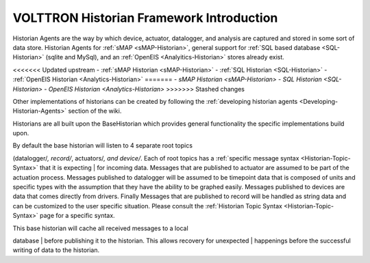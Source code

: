 .. _VOLTTRON-Historians:

VOLTTRON Historian Framework Introduction
-----------------------------------------

Historian Agents are the way by which device, actuator, datalogger, and
analysis are captured and stored in some sort of data store. Historian
Agents for :ref:`sMAP <sMAP-Historian>`, general support for :ref:`SQL based
database <SQL-Historian>` (sqlite and MySql), and an
:ref:`OpenEIS <Analyitics-Historian>` stores already exist.

<<<<<<< Updated upstream
-  :ref:`sMAP Historian <sMAP-Historian>`
-  :ref:`SQL Historian <SQL-Historian>`
-  :ref:`OpenEIS Historian <Analytics-Historian>`
=======
-  `sMAP Historian <sMAP-Historian>`
-  `SQL Historian <SQL-Historian>`
-  `OpenEIS Historian <Analytics-Historian>`
>>>>>>> Stashed changes

Other implementations of historians can be created by following the
:ref:`developing historian agents <Developing-Historian-Agents>` section of
the wiki.

Historians are all built upon the BaseHistorian which provides general
functionality the specific implementations build upon.

| By default the base historian will listen to 4 separate root topics
(datalogger/*, record/*, actuators/\ *, and device/*. Each of root
topics has a :ref:`specific message syntax <Historian-Topic-Syntax>` that
it is expecting
| for incoming data. Messages that are published to actuator are assumed
to be part of the actuation process. Messages published to datalogger
will be assumed to be timepoint data that is composed of units and
specific types with the assumption that they have the ability to be
graphed easily. Messages published to devices are data that comes
directly from drivers. Finally Messages that are published to record
will be handled as string data and can be customized to the user
specific situation. Please consult the :ref:`Historian Topic
Syntax <Historian-Topic-Syntax>` page for a specific syntax.

| This base historian will cache all received messages to a local
database
| before publishing it to the historian. This allows recovery for
unexpected
| happenings before the successful writing of data to the historian.
